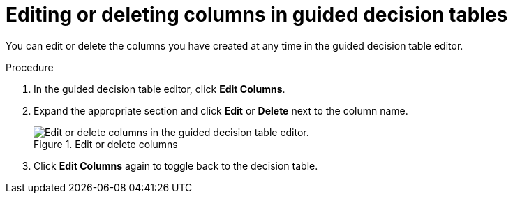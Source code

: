 [id='guided-decision-tables-columns-edit-proc']
= Editing or deleting columns in guided decision tables

You can edit or delete the columns you have created at any time in the guided decision table editor.

.Procedure
. In the guided decision table editor, click *Edit Columns*.
. Expand the appropriate section and click *Edit* or *Delete* next to the column name.
+
.Edit or delete columns
image::guided-decision-tables-columns-edit.png[Edit or delete columns in the guided decision table editor.]
. Click *Edit Columns* again to toggle back to the decision table.
